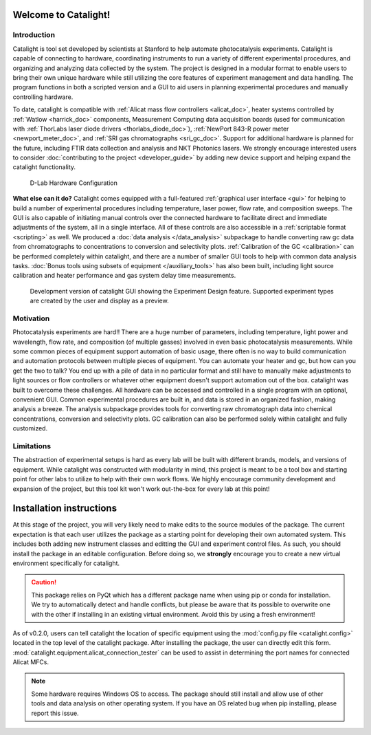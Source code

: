Welcome to Catalight!
=======================
.. figure:: _static/images/catalight_header_g.png
    :width: 800

Introduction
------------
Catalight is tool set developed by scientists at Stanford to help automate photocatalysis experiments. Catalight is capable of connecting to hardware, coordinating instruments to run a variety of different experimental procedures, and organizing and analyzing data collected by the system. The project is designed in a modular format to enable users to bring their own unique hardware while still utilizing the core features of experiment management and data handling. The program functions in both a scripted version and a GUI to aid users in planning experimental procedures and manually controlling hardware.

To date, catalight is compatible with :ref:`Alicat mass flow controllers <alicat_doc>`, heater systems controlled by :ref:`Watlow <harrick_doc>` components, Measurement Computing data acquisition boards (used for communication with :ref:`ThorLabs laser diode drivers <thorlabs_diode_doc>`), :ref:`NewPort 843-R power meter <newport_meter_doc>`, and :ref:`SRI gas chromatographs <sri_gc_doc>`. Support for additional hardware is planned for the future, including FTIR data collection and analysis and NKT Photonics lasers. We strongly encourage interested users to consider :doc:`contributing to the project <developer_guide>` by adding new device support and helping expand the catalight functionality.

.. figure:: _static/images/overview.png
    :width: 800

    D-Lab Hardware Configuration

**What else can it do?**
Catalight comes equipped with a full-featured :ref:`graphical user interface <gui>` for helping to build a number of experimental procedures including temperature, laser power, flow rate, and composition sweeps. The GUI is also capable of initiating manual controls over the connected hardware to facilitate direct and immediate adjustments of the system, all in a single interface. All of these controls are also accessible in a :ref:`scriptable format <scripting>` as well. We produced a :doc:`data analysis </data_analysis>` subpackage to handle converting raw gc data from chromatographs to concentrations to conversion and selectivity plots. :ref:`Calibration of the GC <calibration>` can be performed completely within catalight, and there are a number of smaller GUI tools to help with common data analysis tasks. :doc:`Bonus tools using subsets of equipment </auxiliary_tools>` has also been built, including light source calibration and heater performance and gas system delay time measurements.

.. figure:: _static/images/gui_experiment_design.png
    :width: 800

    Development version of catalight GUI showing the Experiment Design feature. Supported experiment types are created by the user and display as a preview.

Motivation
----------
Photocatalysis experiments are hard!! There are a huge number of parameters, including temperature, light power and wavelength, flow rate, and composition (of multiple gasses) involved in even basic photocatalysis measurements. While some common pieces of equipment support automation of basic usage, there often is no way to build communication and automation protocols between multiple pieces of equipment. You can automate your heater and gc, but how can you get the two to talk? You end up with a pile of data in no particular format and still have to manually make adjustments to light sources or flow controllers or whatever other equipment doesn't support automation out of the box. catalight was built to overcome these challenges. All hardware can be accessed and controlled in a single program with an optional, convenient GUI. Common experimental procedures are built in, and data is stored in an organized fashion, making analysis a breeze. The analysis subpackage provides tools for converting raw chromatograph data into chemical concentrations, conversion and selectivity plots. GC calibration can also be performed solely within catalight and fully customized.

Limitations
-----------
The abstraction of experimental setups is hard as every lab will be built with different brands, models, and versions of equipment. While catalight was constructed with modularity in mind, this project is meant to be a tool box and starting point for other labs to utilize to help with their own work flows. We highly encourage community development and expansion of the project, but this tool kit won't work out-the-box for every lab at this point!

Installation instructions
=========================
At this stage of the project, you will very likely need to make edits to the source modules of the package. The current expectation is that each user utilizes the package as a starting point for developing their own automated system. This includes both adding new instrument classes and editting the GUI and experiment control files.
As such, you should install the package in an editable configuration. Before doing so, we **strongly** encourage you to create a new virtual environment specifically for catalight.

.. caution::
    This package relies on PyQt which has a different package name when using pip or conda for installation. We try to automatically detect and handle conflicts, but please be aware that its possible to overwrite one with the other if installing in an existing virtual environment. Avoid this by using a fresh environment!

.. code-block:: console
    :caption: Editable installation of Catalight package

    git clone https://github.com/Dionne-Lab/catalight.git
    cd catalight
    pip install -e .  # install in editable mode.

As of v0.2.0, users can tell catalight the location of specific equipment using the :mod:`config.py file <catalight.config>` located in the top level of the catalight package. After installing the package, the user can directly edit this form. :mod:`catalight.equipment.alicat_connection_tester` can be used to assist in determining the port names for connected Alicat MFCs.

.. code-block:: python
    :caption: Contents of :mod:`catalight.config` file (0.2.0)

    """Configuration file containing hardware setup specific information."""

    data_path = r"C:\Users\dionn\GC\GC_Data"
    """This is the folder in which experimental data will be saved"""


    peaksimple_path = r"C:\Users\dionn\GC\Peak495Win10\Peak495Win10.exe"
    """This is the full path to Peaksimple .exe"""


    mfc_list = [{'port': 'COM7', 'unit': 'A'},
                {'port': 'COM6', 'unit': 'B'},
                {'port': 'COM4', 'unit': 'C'},
                {'port': 'COM3', 'unit': 'D'},
                {'port': 'COM5', 'unit': 'E'}]
    """COM address info for mass flow controllers"""

    heater_address = {'port': 'COM9', 'address': '1'}
    """COM address info for heater"""


.. note::
    Some hardware requires Windows OS to access. The package should still install and allow use of other tools and data analysis on other operating system. If you have an OS related bug when pip installing, please report this issue.
